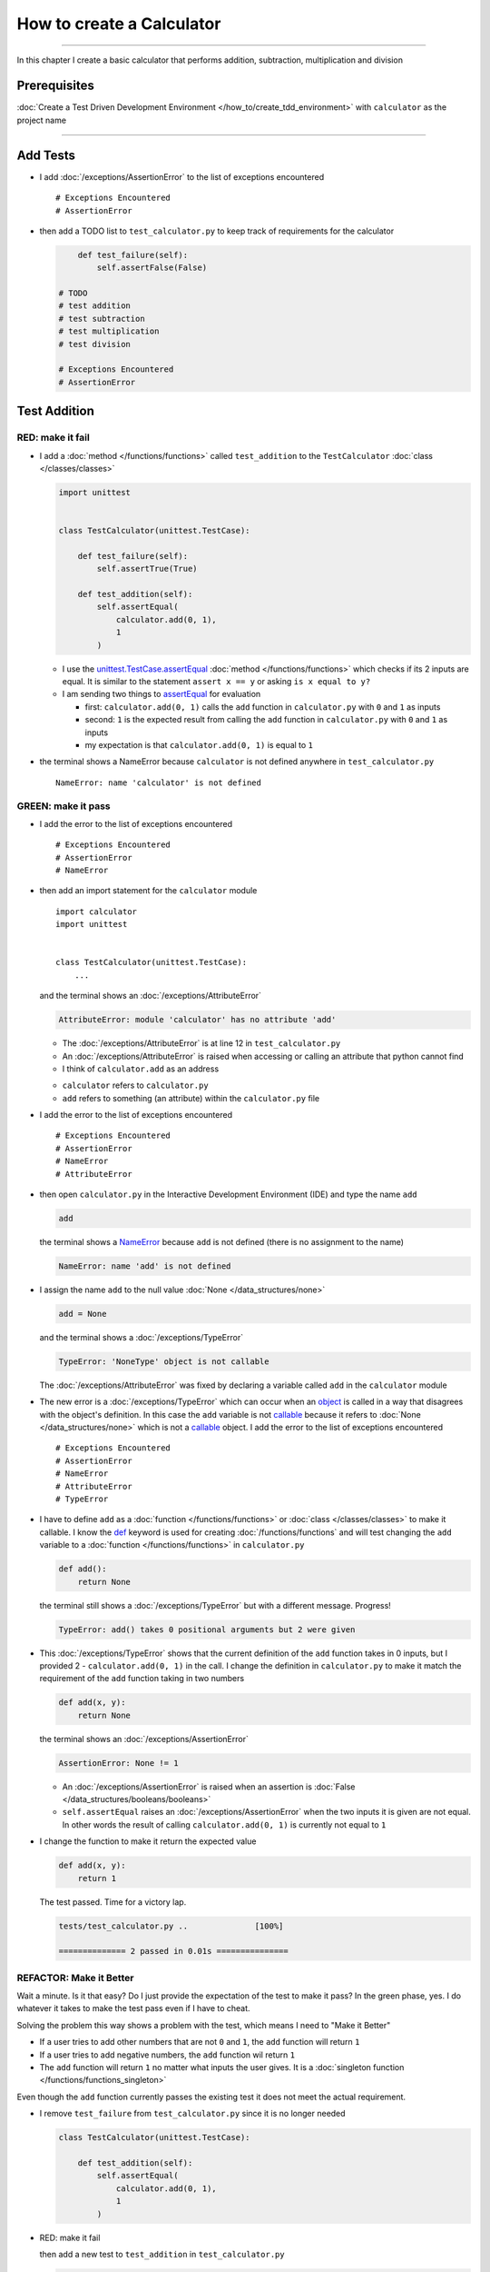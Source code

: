 
###########################
How to create a Calculator
###########################

.. raw:: html

  <iframe width="560" height="315" src="https://www.youtube-nocookie.com/embed/0gVgMoed3zI?si=FQR1fMtJzElXcQ5n" title="YouTube video player" frameborder="0" allow="accelerometer; autoplay; clipboard-write; encrypted-media; gyroscope; picture-in-picture; web-share" allowfullscreen></iframe>

----

In this chapter I create a basic calculator that performs addition, subtraction, multiplication and division

****************
Prerequisites
****************


:doc:`Create a Test Driven Development Environment </how_to/create_tdd_environment>` with ``calculator`` as the project name

----

****************
Add Tests
****************

* I add :doc:`/exceptions/AssertionError` to the list of exceptions encountered ::

  # Exceptions Encountered
  # AssertionError

* then add a TODO list to ``test_calculator.py`` to keep track of requirements for the calculator

  .. code-block:: python

        def test_failure(self):
            self.assertFalse(False)

    # TODO
    # test addition
    # test subtraction
    # test multiplication
    # test division

    # Exceptions Encountered
    # AssertionError

****************
Test Addition
****************

RED: make it fail
==================

* I add a :doc:`method </functions/functions>` called ``test_addition`` to the ``TestCalculator`` :doc:`class </classes/classes>`

  .. code-block:: python

    import unittest


    class TestCalculator(unittest.TestCase):

        def test_failure(self):
            self.assertTrue(True)

        def test_addition(self):
            self.assertEqual(
                calculator.add(0, 1),
                1
            )


  - I use the `unittest.TestCase.assertEqual <https://docs.python.org/3/library/unittest.html?highlight=unittest#unittest.TestCase.assertEqual>`_ :doc:`method </functions/functions>` which checks if its 2 inputs are equal. It is similar to the statement ``assert x == y`` or asking ``is x equal to y?``
  - I am sending two things to `assertEqual <https://docs.python.org/3/library/unittest.html?highlight=unittest#unittest.TestCase.assertEqual>`_ for evaluation

    * first: ``calculator.add(0, 1)`` calls the ``add`` function in ``calculator.py`` with ``0`` and ``1`` as inputs
    * second: ``1`` is the expected result from calling the ``add`` function in ``calculator.py`` with ``0`` and ``1`` as inputs
    * my expectation is that ``calculator.add(0, 1)`` is equal to ``1``

* the terminal shows a NameError because ``calculator`` is not defined anywhere in ``test_calculator.py`` ::

    NameError: name 'calculator' is not defined

GREEN: make it pass
====================

* I add the error to the list of exceptions encountered ::

    # Exceptions Encountered
    # AssertionError
    # NameError

* then add an import statement for the ``calculator`` module ::

    import calculator
    import unittest


    class TestCalculator(unittest.TestCase):
        ...

  and the terminal shows an :doc:`/exceptions/AttributeError`

  .. code-block:: python

    AttributeError: module 'calculator' has no attribute 'add'

  - The :doc:`/exceptions/AttributeError` is at line 12 in ``test_calculator.py``
  - An :doc:`/exceptions/AttributeError` is raised when accessing or calling an attribute that python cannot find
  - I think of ``calculator.add`` as an address

  * ``calculator`` refers to ``calculator.py``
  * ``add`` refers to something (an attribute) within the ``calculator.py`` file

* I add the error to the list of exceptions encountered ::

    # Exceptions Encountered
    # AssertionError
    # NameError
    # AttributeError

* then open ``calculator.py`` in the Interactive Development Environment (IDE) and type the name ``add``

  .. code-block:: python

    add

  the terminal shows a `NameError <https://docs.python.org/3/library/exceptions.html?highlight=exceptions#NameError>`_ because ``add`` is not defined (there is no assignment to the name)

  .. code-block:: python

    NameError: name 'add' is not defined

* I assign the name ``add`` to the null value :doc:`None </data_structures/none>`

  .. code-block:: python

    add = None

  and the terminal shows a :doc:`/exceptions/TypeError`

  .. code-block:: python

    TypeError: 'NoneType' object is not callable

  The :doc:`/exceptions/AttributeError` was fixed by declaring a variable called ``add`` in the ``calculator`` module

* The new error is a :doc:`/exceptions/TypeError` which can occur when an `object <https://docs.python.org/3/glossary.html#term-object>`_ is called in a way that disagrees with the object's definition. In this case the ``add`` variable is not `callable <https://docs.python.org/3/glossary.html#term-callable>`_ because it refers to :doc:`None </data_structures/none>` which is not a `callable <https://docs.python.org/3/glossary.html#term-callable>`_ object. I add the error to the list of exceptions encountered ::

    # Exceptions Encountered
    # AssertionError
    # NameError
    # AttributeError
    # TypeError

* I have to define ``add`` as a :doc:`function </functions/functions>` or :doc:`class </classes/classes>` to make it callable. I know the `def <https://docs.python.org/3/reference/lexical_analysis.html#keywords>`_ keyword is used for creating :doc:`/functions/functions` and will test changing the ``add`` variable to a :doc:`function </functions/functions>` in ``calculator.py``

  .. code-block:: python

    def add():
        return None

  the terminal still shows a :doc:`/exceptions/TypeError` but with a different message. Progress!

  .. code-block:: python

    TypeError: add() takes 0 positional arguments but 2 were given

* This :doc:`/exceptions/TypeError` shows that the current definition of the ``add`` function takes in 0 inputs, but I provided 2 - ``calculator.add(0, 1)`` in the call. I change the definition in ``calculator.py`` to make it match the requirement of the ``add`` function taking in two numbers

  .. code-block:: python

    def add(x, y):
        return None

  the terminal shows an :doc:`/exceptions/AssertionError`

  .. code-block:: python

    AssertionError: None != 1

  - An :doc:`/exceptions/AssertionError` is raised when an assertion is :doc:`False </data_structures/booleans/booleans>`
  - ``self.assertEqual`` raises an :doc:`/exceptions/AssertionError` when the  two inputs it is given are not equal. In other words the result of calling ``calculator.add(0, 1)`` is currently not equal to ``1``

* I change the function to make it return the expected value

  .. code-block:: python

    def add(x, y):
        return 1

  The test passed. Time for a victory lap.

  .. code-block:: python

    tests/test_calculator.py ..              [100%]

    ============== 2 passed in 0.01s ===============


REFACTOR: Make it Better
=========================

Wait a minute. Is it that easy? Do I just provide the expectation of the test to make it pass? In the green phase, yes. I do whatever it takes to make the test pass even if I have to cheat.

Solving the problem this way shows a problem with the test, which means I need to "Make it Better"

* If a user tries to add other numbers that are not ``0`` and ``1``, the ``add`` function will return ``1``
* If a user tries to add negative numbers, the ``add`` function wil return ``1``
* The ``add`` function will return ``1`` no matter what inputs the user gives. It is a :doc:`singleton function </functions/functions_singleton>`

Even though the ``add`` function currently passes the existing test it does not meet the actual requirement.

* I remove ``test_failure`` from ``test_calculator.py`` since it is no longer needed

  .. code-block:: python

    class TestCalculator(unittest.TestCase):

        def test_addition(self):
            self.assertEqual(
                calculator.add(0, 1),
                1
            )

* RED: make it fail

  then add a new test to ``test_addition`` in ``test_calculator.py``

  .. code-block:: python

    def test_addition(self):
        self.assertEqual(
            calculator.add(0, 1),
            1
        )
        self.assertEqual(
            calculator.add(-1, 1),
            0
        )

  the terminal shows an :doc:`/exceptions/AssertionError`, showing that the ``add`` function always returns ``1`` no matter what inputs are given

  .. code-block:: python

    E    AssertionError: 1 != 0

* GREEN: make it pass

  I change the ``add`` function in ``calculator.py`` to add up the inputs it receives

  .. code-block:: python

    def add(x, y):
        return x + y

  and the terminal shows passing tests which increases my confidence in the ``add`` function

  .. code-block:: python

    tests/test_calculator.py ..          [100%]

    ============== 1 passed in 0.01s ==============

* REFACTOR: make it better

  - I import python's `random <https://docs.python.org/3/library/random.html?highlight=random#module-random>`_ library to generate random integers to test that the function behaves the way I expect for any given numbers

    .. code-block:: python

      import calculator
      import random
      import unittest


  - then I assign a random integer to the x and y variables and change the test to use these variables

    .. code-block:: python

      class TestCalculator(unittest.TestCase):

          def test_addition(self):
              x = random.randint(-1, 1)
              y = random.randint(-1, 1)

              self.assertEqual(
                  calculator.add(x, y),
                  x+y
              )

    * ``x = random.randint(-1, 1)`` assigns a variable called ``x`` to the result of calling ``random.randint(-1, 1)``
    * ``random.randint(-1, 1)`` returns a random digit that is -1, 0 or 1 to represent the case of negative numbers, zero and positive numbers
    * the ``assertEqual`` tests that when these two random numbers are given to the ``add`` function as inputs, the output returned is the result of adding them together
    * the terminal still shows passing tests

      .. code-block:: python

        tests/test_calculator.py ..              [100%]

        ============= 1 passed in 0.01s ===============

    I no longer need the previous tests because this new test shows the scenarios for negative numbers, zero and positive numbers
  - I can remove ``test addition`` from the TODO list since it passed

    .. code-block:: python

      # TODO
      # test subtraction
      # test multiplication
      # test division

----

This is the Test Driven Development cycle in practice

* **RED**: I write a failing test
* **GREEN**: I make the test pass (by any means necessary?)
* **REFACTOR**: I make it better

I repeat this process until I have a working program that has been tested which gives me confidence it works in a way that meets the requirements.

----

*****************
Test Subtraction
*****************

Since addition works and the next item from the TODO list is ``test subtraction`` it is time to add a failing test

RED: make it fail
===================


* I add a :doc:`method </functions/functions>` called ``test_subtraction`` to ``test_calculator.py``

  .. code-block:: python

    def test_addition(self):
        x = random.randint(-1, 1)
        y = random.randint(-1, 1)

        self.assertEqual(
            calculator.add(x, y),
            x+y
        )

    def test_subtraction(self):
        x = random.randint(-1, 1)
        y = random.randint(-1, 1)

        self.assertEqual(
            calculator.subtract(x, y),
            x-y
        )

  the terminal shows an :doc:`/exceptions/AttributeError`

  .. code-block:: python

    AttributeError: module 'calculator' has no attribute 'subtract'

GREEN : make it pass
=====================

* I add a variable assignment in ``calculator.py``

  .. code-block:: python

    def add(x, y):
        return x + y

    subtract = None

  and the terminal shows a :doc:`/exceptions/TypeError`

  .. code-block:: python

    TypeError: 'NoneType' object is not callable

* I change the definition of the ``subtract`` variable to make it callable

  .. code-block:: python

    def subtract():
        return None

  and the terminal shows a :doc:`/exceptions/TypeError` with a different error message. Progress!

  .. code-block:: python

    TypeError: subtract() takes 0 positional arguments but 2 were given

* I change the definition of the ``subtract`` :doc:`function </functions/functions>` to match the expectation

  .. code-block:: python

    def subtract(x, y):
        return None

  and the terminal shows an :doc:`/exceptions/AssertionError`

  .. code-block:: python

    AssertionError: None != 0

* When I change the ``subtract`` function in ``calculator.py`` to perform a subtraction operation on its inputs

  .. code-block:: python

    def subtract(x, y):
        return x - y

  All the tests pass. SUCCESS!

* ``test subtraction`` can now be removed from the TODO list

  .. code-block:: python

    # TODO
    # test multiplication
    # test division


REFACTOR: make it better
=========================

* There is some duplication to remove so `I Do Not Repeat myself <https://en.wikipedia.org/wiki/Don%27t_repeat_yourself>`_

  - ``x = random.randint(-1, 1)`` happens twice
  - ``y = random.randint(-1, 1)`` happens twice

* I can use :doc:`class </classes/classes>` attributes (variables) in the ``TestCalculator`` :doc:`class </classes/classes>` in ``test_calculator.py`` to create the random variables only once and reference them later in the tests by using ``self``

  .. code-block:: python

    class TestCalculator(unittest.TestCase):

        x = random.randint(-1, 1)
        y = random.randint(-1, 1)

        def test_addition(self):
            self.assertEqual(
                calculator.add(self.x, self.y),
                self.x+self.y
            )

        def test_subtraction(self):
            self.assertEqual(
                calculator.subtract(self.x, self.y),
                self.x-self.y
            )

  - all tests are still passing, so my change did not break anything. Fantastic!
  - The ``x`` and ``y`` variables are initialized once as :doc:`class </classes/classes>` attributes (variables) and accessed later in every test using ``self.x`` and ``self.y``, the same way I can call `unittest.TestCase <https://docs.python.org/3/library/unittest.html?highlight=unittest#unittest.TestCase>`_ :doc:`methods </functions/functions>` like `assertEqual <https://docs.python.org/3/library/unittest.html?highlight=unittest#unittest.TestCase.assertEqual>`_ by using ``self.assertEqual``


----

********************
Test Multiplication
********************

Moving on to test multiplication, the next item on the TODO list

RED: make it fail
===================

I add a failing test called ``test_multiplication`` to ``test_calculator.py``

.. code-block:: python

  def test_subtraction(self):
      self.assertEqual(
          calculator.subtract(self.x, self.y),
          self.x-self.y
      )

  def test_multiplication(self):
      self.assertEqual(
          calculator.multiply(self.x, self.y),
          self.x*self.y
      )

the terminal shows an :doc:`/exceptions/AttributeError` ::

  AttributeError: module 'calculator' has no attribute 'multiply'

GREEN : make it pass
=====================

using what I know so far I add a definition for ``multiplication`` to ``calculator.py``

.. code-block:: python

  def multiply(x, y):
      return x * y

SUCCESS! The terminal shows passing tests and I remove ``test_multiplication`` from the TODO list

.. code-block:: python

  # TODO
  # test division

----

********************
Test Division
********************

RED: make it fail
===================

I add ``test_division`` to ``test_calculator.py``

.. code-block:: python

  def test_multiplication(self):
      self.assertEqual(
          calculator.multiply(self.x, self.y),
          self.x*self.y
      )

  def test_division(self):
      self.assertEqual(
          calculator.divide(self.x, self.y),
          self.x/self.y
      )

the terminal shows an :doc:`/exceptions/AttributeError` ::

  AttributeError: module 'calculator' has no attribute 'division'

GREEN : make it pass
=====================


* I add a ``divide`` :doc:`function </functions/functions>` to ``calculator.py``

  .. code-block:: python

    def divide(x, y):
        return x / y

  the test result changes depending on the variables of ``y``

  - when ``y`` is ``-1`` or ``1`` the test passes
  - when ``y`` is ``0`` it raises a `ZeroDivisionError <https://docs.python.org/3/library/exceptions.html?highlight=exceptions#ZeroDivisionError>`_, for example

    .. code-block:: python

      x = 1, y = 0

        def divide(x, y):
      >    return x / y
      E    ZeroDivisionError: division by zero

* I add `ZeroDivisionError <https://docs.python.org/3/library/exceptions.html?highlight=exceptions#ZeroDivisionError>`_ to the list of exceptions encountered ::

    # Exceptions Encountered
    # AssertionError
    # NameError
    # AttributeError
    # TypeError
    # ZeroDivisionError

************************
How to Test for Errors
************************

RED: make it fail
===================

I add a failing line to ``test_calculator.py`` that causes a `ZeroDivisionError <https://docs.python.org/3/library/exceptions.html?highlight=exceptions#ZeroDivisionError>`_ by explicitly dividing by 0, and comment out test that sometimes fails to remove the variability of the test while I figure out the error

.. code-block:: python

  def test_division(self):
      calculator.divide(self.x, 0)
      # self.assertEqual(
      #     calculator.divide(self.x, self.y),
      #     self.x/self.y
      # )

the terminal shows my expectations with a failure for any value of ``x`` when ``y`` is ``0``.

.. code-block:: python

  x = 0, y = 0

    def divide(x, y):
  >    return x / y
  E    ZeroDivisionError: division by zero

:doc:`Exceptions </how_to/exception_handling_programs>` like `ZeroDivisionError <https://docs.python.org/3/library/exceptions.html?highlight=exceptions#ZeroDivisionError>`_ break execution of a program. No code will run past the line that causes an :doc:`Exception </how_to/exception_handling_programs>` when it is raised which means that no other tests will run until I take care of this error

GREEN : make it pass
=====================

I can use the `unittest.TestCase.assertRaises <https://docs.python.org/3/library/unittest.html?highlight=unittest#unittest.TestCase.assertRaises>`_ :doc:`method </functions/functions>` in ``test_division`` to confirm that a `ZeroDivisionError <https://docs.python.org/3/library/exceptions.html?highlight=exceptions#ZeroDivisionError>`_ is raised when I try to divide a number by ``0``

.. code-block:: python

  def test_division(self):
      with self.assertRaises(ZeroDivisionError):
          calculator.divide(self.x, 0)
      # self.assertEqual(
      #     calculator.divide(self.x, self.y),
      #     self.x/self.y
      # )

the terminal shows passing tests, and I now have a way to ``catch`` :doc:`Exceptions </how_to/exception_handling_programs>` when testing, which helps to confirm that the code raises an error while allowing other tests to continue running

REFACTOR: make it better
=========================

I can use a while loop for the other cases when the divisor is not ``0`` by making sure the value of ``y`` that is passed from the test to ``calculator.divide`` is never ``0``

.. code-block:: python

  def test_division(self):
      with self.assertRaises(ZeroDivisionError):
          calculator.divide(self.x, 0)
      while self.y == 0:
          self.y = random.randint(-1, 1)
      self.assertEqual(
          calculator.divide(self.x, self.y),
          self.x/self.y
      )


* ``while self.y == 0:`` creates a loop that repeats as long as ``self.y`` is equal to ``0``

  -  ``self.y = random.randint(-1, 1)`` assigns a new random variable to ``self.y`` that could be -1, 0 or 1
  - the loop tells python to assign a new random variable to ``self.y`` as long as the current value of ``self.y`` is equal to ``0``
  - the loop stops when ``self.y`` is not equal to ``0``

* I can now remove the TODO list since all the tests pass

----

CONGRATULATIONS! You made it through writing a program that can perform the 4 basic arithmetic operations of addition, subtraction, multiplication and division using Test Driven Development.

You also encountered the following exceptions

* :doc:`/exceptions/AssertionError`
* `NameError <https://docs.python.org/3/library/exceptions.html?highlight=exceptions#NameError>`_
* :doc:`/exceptions/AttributeError`
* :doc:`/exceptions/TypeError`
* `ZeroDivisionError <https://docs.python.org/3/library/exceptions.html?highlight=exceptions#ZeroDivisionError>`_

Would you like to learn :doc:`/how_to/pass_values`?

----

:doc:`/code/code_calculator`